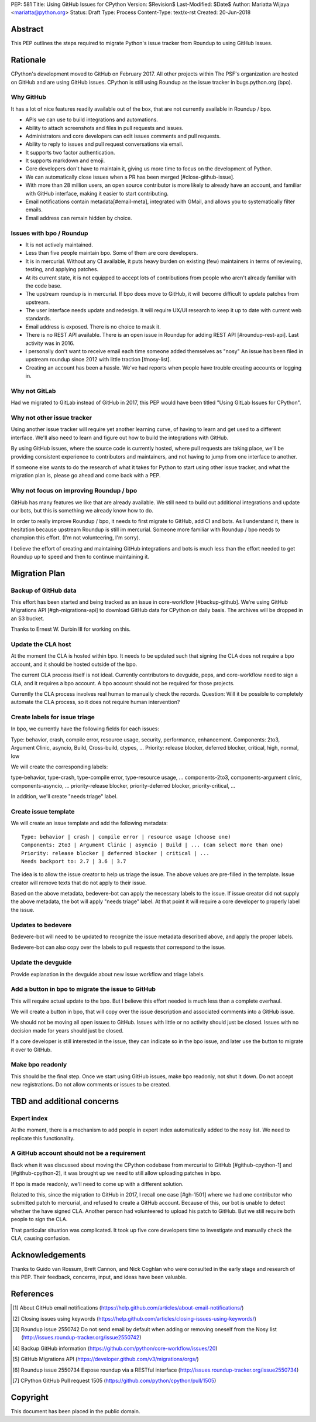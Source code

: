 PEP: 581
Title: Using GitHub Issues for CPython
Version: $Revision$
Last-Modified: $Date$
Author: Mariatta Wijaya <mariatta@python.org>
Status: Draft
Type: Process
Content-Type: text/x-rst
Created: 20-Jun-2018


Abstract
========

This PEP outlines the steps required to migrate Python's issue tracker
from Roundup to using GitHub Issues.


Rationale
=========

CPython's development moved to GitHub on February 2017. All other projects within
The PSF's organization are hosted on GitHub and are using GitHub issues.
CPython is still using Roundup as the issue tracker in bugs.python.org (bpo).

Why GitHub
----------

It has a lot of nice features readily available out of the box, that are not
currently available in Roundup / bpo.

- APIs we can use to build integrations and automations.

- Ability to attach screenshots and files in pull requests and issues.

- Administrators and core developers can edit issues comments and pull requests.

- Ability to reply to issues and pull request conversations via email.

- It supports two factor authentication.

- It supports markdown and emoji.

- Core developers don't have to maintain it, giving us more time to focus on
  the development of Python.

- We can automatically close issues when a PR has been merged [#close-github-issue].

- With more than 28 million users, an open source contributor is more likely
  to already have an account, and familiar with GitHub interface, making it
  easier to start contributing.

- Email notifications contain metadata[#email-meta], integrated with GMail, and
  allows you to systematically filter emails.

- Email address can remain hidden by choice.


Issues with bpo / Roundup
-------------------------

- It is not actively maintained.

- Less than five people maintain bpo. Some of them are core developers.

- It is in mercurial. Without any CI available, it puts heavy burden on existing
  (few) maintainers in terms of reviewing, testing, and applying patches.

- At its current state, it is not equipped to accept lots of contributions from
  people who aren't already familiar with the code base.

- The upstream roundup is in mercurial. If bpo does move to GitHub, it will become
  difficult to update patches from upstream.

- The user interface needs update and redesign. It will require UX/UI research
  to keep it up to date with current web standards.

- Email address is exposed. There is no choice to mask it.

- There is no REST API available. There is an open issue in Roundup for adding
  REST API  [#roundup-rest-api]. Last activity was in 2016.

- I personally don't want to receive email each time someone added themselves as "nosy"
  An issue has been filed in upstream roundup since 2012 with little traction [#nosy-list].

- Creating an account has been a hassle. We've had reports when people have
  trouble creating accounts or logging in.

Why not GitLab
--------------

Had we migrated to GitLab instead of GitHub in 2017, this PEP would have been
titled "Using GitLab Issues for CPython".

Why not other issue tracker
---------------------------

Using another issue tracker will require yet another learning curve, of having
to learn and get used to a different interface. We'll also need to learn and
figure out how to build the integrations with GitHub.

By using GitHub issues, where the source code is currently hosted, where pull requests
are taking place, we'll be providing consistent experience to contributors and
maintainers, and not having to jump from one interface to another.

If someone else wants to do the research of what it takes for Python to start using
other issue tracker, and what the migration plan is, please go ahead and come
back with a PEP.

Why not focus on improving Roundup / bpo
----------------------------------------

GitHub has many features we like that are already available. We still need to
build out additional integrations and update our bots, but this is something
we already know how to do.

In order to really improve Roundup / bpo, it needs to first migrate to GitHub,
add CI and bots. As I understand it, there is hesitation because upstream Roundup
is still im mercurial. Someone more familiar with Roundup / bpo needs
to champion this effort. (I'm not volunteering, I'm sorry).

I believe the effort of creating and maintaining GitHub integrations and bots
is much less than the effort needed to get Roundup up to speed and then to continue
maintaining it.

Migration Plan
==============

Backup of GitHub data
---------------------

This effort has been started and being tracked as an issue in core-workflow [#backup-github].
We're using GitHub Migrations API [#gh-migrations-api] to download GitHub data
for CPython on daily basis. The archives will be dropped in an S3 bucket.

Thanks to Ernest W. Durbin III for working on this.

Update the CLA host
-------------------

At the moment the CLA is hosted within bpo. It needs to be updated such that
signing the CLA does not require a bpo account, and it should be hosted outside
of the bpo.

The current CLA process itself is not ideal. Currently contributors to
devguide, peps, and core-workflow need to sign a CLA,  and it requires a bpo
account. A bpo account should not be required for those projects.

Currently the CLA process involves real human to manually check the records.
Question: Will it be possible to completely automate the CLA process, so
it does not require human intervention?

Create labels for issue triage
------------------------------

In bpo, we currently have the following fields for each issues:

Type: behavior, crash, compile error, resource usage, security, performance, enhancement.
Components: 2to3, Argument Clinic, asyncio, Build, Cross-build, ctypes, ...
Priority: release blocker, deferred blocker, critical, high, normal, low

We will create the corresponding labels:

type-behavior, type-crash, type-compile error, type-resource usage, ...
components-2to3, components-argument clinic, components-asyncio, ...
priority-release blocker, priority-deferred blocker, priority-critical, ...

In addition, we'll create "needs triage" label.

Create issue template
---------------------

We will create an issue template and add the following metadata::

   Type: behavior | crash | compile error | resource usage (choose one)
   Components: 2to3 | Argument Clinic | asyncio | Build | ... (can select more than one)
   Priority: release blocker | deferred blocker | critical | ...
   Needs backport to: 2.7 | 3.6 | 3.7

The idea is to allow the issue creator to help us triage the issue.
The above values are pre-filled in the template. Issue creator will remove texts
that do not apply to their issue.

Based on the above metadata, bedevere-bot can apply the necessary labels to the issue.
If issue creator did not supply the above metadata, the bot will apply "needs triage"
label. At that point it will require a core developer to properly label the issue.

Updates to bedevere
-------------------

Bedevere-bot will need to be updated to recognize the issue metadata described above,
and apply the proper labels.

Bedevere-bot can also copy over the labels to pull requests that correspond to
the issue.

Update the devguide
-------------------

Provide explanation in the devguide about new issue workflow and triage labels.

Add a button in bpo to migrate the issue to GitHub
--------------------------------------------------

This will require actual update to the bpo. But I believe this effort needed
is much less than a complete overhaul.

We will create a button in bpo, that will copy over the issue description
and associated comments into a GitHub issue.

We should not be moving all open issues to GitHub. Issues with little or no
activity should just be closed. Issues with no decision made for years should
just be closed.

If a core developer is still interested in the issue, they can
indicate so in the bpo issue, and later use the button to migrate it over to GitHub.

Make bpo readonly
-----------------

This should be the final step. Once we start using GitHub issues, make bpo
readonly, not shut it down.
Do not accept new registrations. Do not allow comments or issues to be created.

TBD and additional concerns
===========================

Expert index
------------

At the moment, there is a mechanism to add people in expert index automatically
added to the nosy list. We need to replicate this functionality.

A GitHub account should not be a requirement
--------------------------------------------

Back when it was discussed about moving the CPython codebase from mercurial
to GitHub [#github-cpython-1] and [#github-cpython-2], it was brought up we
need to still allow uploading patches in bpo.

If bpo is made readonly, we'll need to come up with a different solution.

Related to this, since the migration to GitHub in 2017, I recall one case
[#gh-1501] where we had one contributor who submitted patch to mercurial, and
refused to create a GitHub account. Because of this, our bot is unable to detect
whether the have signed CLA. Another person had volunteered to upload his
patch to GitHub. But we still require both people to sign the CLA.

That particular situation was complicated. It took up five core developers time
to investigate and manually check the CLA, causing confusion.

Acknowledgements
================

Thanks to Guido van Rossum, Brett Cannon, and Nick Coghlan who were consulted
in the early stage and research of this PEP. Their feedback, concerns, input,
and ideas have been valuable.

References
==========

.. [#email-meta] About GitHub email notifications
   (https://help.github.com/articles/about-email-notifications/)

.. [#close-github-issue] Closing issues using keywords
   (https://help.github.com/articles/closing-issues-using-keywords/)

.. [#nosy-list] Roundup issue 2550742 Do not send email by default when adding or removing oneself from the Nosy list
   (http://issues.roundup-tracker.org/issue2550742)

.. [#backup-github] Backup GitHub information
   (https://github.com/python/core-workflow/issues/20)

.. [#gh-migrations-api] GitHub Migrations API
   (https://developer.github.com/v3/migrations/orgs/)

.. [#roundup-rest-api] Roundup issue 2550734 Expose roundup via a RESTful interface
   (http://issues.roundup-tracker.org/issue2550734)

.. [#gh-1501] CPython GitHub Pull request 1505
   (https://github.com/python/cpython/pull/1505)


Copyright
=========

This document has been placed in the public domain.



..
   Local Variables:
   mode: indented-text
   indent-tabs-mode: nil
   sentence-end-double-space: t
   fill-column: 70
   coding: utf-8
   End:

